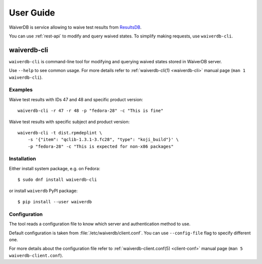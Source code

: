 ==========
User Guide
==========

WaiverDB is service allowing to waive test results from `ResultsDB`_.

You can use :ref:`rest-api` to modify and query waived states. To simplify
making requests, use ``waiverdb-cli``.

waiverdb-cli
============

``waiverdb-cli`` is command-line tool for modifying and querying waived
states stored in WaiverDB server.

Use ``--help`` to see common usage. For more details refer to
:ref:`waiverdb-cli(1) <waiverdb-cli>` manual page (``man 1 waiverdb-cli``).

Examples
--------

Waive test results with IDs 47 and 48 and specific product version::

    waiverdb-cli -r 47 -r 48 -p "fedora-28" -c "This is fine"

Waive test results with specific subject and product version::

    waiverdb-cli -t dist.rpmdeplint \
        -s '{"item": "qclib-1.3.1-3.fc28", "type": "koji_build"}' \
        -p "fedora-28" -c "This is expected for non-x86 packages"

Installation
------------

Either install system package, e.g. on Fedora::

    $ sudo dnf install waiverdb-cli

or install ``waiverdb`` PyPI package::

    $ pip install --user waiverdb

.. _ResultsDB: https://pagure.io/taskotron/resultsdb

Configuration
-------------

The tool reads a configuration file to know which server and authentication
method to use.

Default configuration is taken from :file:`/etc/waiverdb/client.conf`. You can
use ``--config-file`` flag to specify different one.

For more details about the configuration file refer to
:ref:`waiverdb-client.conf(5) <client-conf>` manual page (``man 5
waiverdb-client.conf``).
